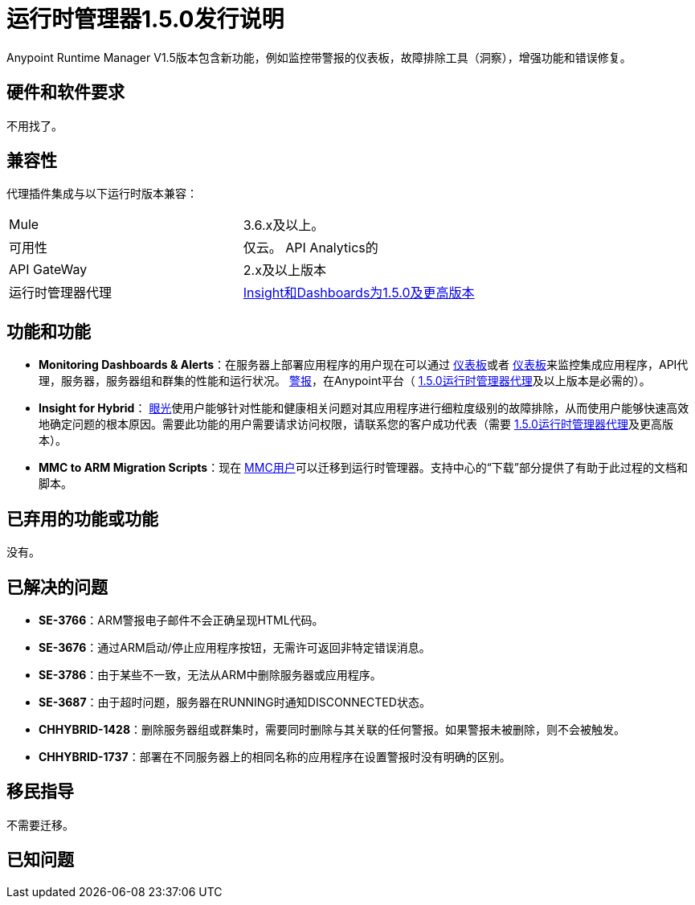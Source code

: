:keywords: arm, runtime manager, release notes

= 运行时管理器1.5.0发行说明


Anypoint Runtime Manager V1.5版本包含新功能，例如监控带警报的仪表板，故障排除工具（洞察），增强功能和错误修复。


== 硬件和软件要求

不用找了。

== 兼容性


代理插件集成与以下运行时版本兼容：

[cols="2*a"]
|===
| Mule  |  3.6.x及以上。
|可用性 | 仅云。
API Analytics的| API GateWay  |  2.x及以上版本
|运行时管理器代理 |  link:https://docs.mulesoft.com/release-notes/runtime-manager-agent-1.5.0-release-notes[Insight和Dashboards为1.5.0及更高版本]
|===


== 功能和功能


*  *Monitoring Dashboards & Alerts*：在服务器上部署应用程序的用户现在可以通过 link:/runtime-manager/monitoring-dashboards[仪表板]或者 link:/runtime-manager/monitoring-dashboards[仪表板]来监控集成应用程序，API代理，服务器，服务器组和群集的性能和运行状况。 link:/runtime-manager/alerts-on-runtime-manager[警报]，在Anypoint平台（ link:https://docs.mulesoft.com/release-notes/runtime-manager-agent-1.5.0-release-notes[1.5.0运行时管理器代理]及以上版本是必需的）。

*  *Insight for Hybrid*： link:/runtime-manager/insight[眼光]使用户能够针对性能和健康相关问题对其应用程序进行细粒度级别的故障排除，从而使用户能够快速高效地确定问题的根本原因。需要此功能的用户需要请求访问权限，请联系您的客户成功代表（需要 link:https://docs.mulesoft.com/release-notes/runtime-manager-agent-1.5.0-release-notes[1.5.0运行时管理器代理]及更高版本）。

*  *MMC to ARM Migration Scripts*：现在 link:/mule-management-console/v/3.8/[MMC用户]可以迁移到运行时管理器。支持中心的“下载”部分提供了有助于此过程的文档和脚本。



== 已弃用的功能或功能

没有。

== 已解决的问题

*  *SE-3766*：ARM警报电子邮件不会正确呈现HTML代码。
*  *SE-3676*：通过ARM启动/停止应用程序按钮，无需许可返回非特定错误消息。
*  *SE-3786*：由于某些不一致，无法从ARM中删除服务器或应用程序。
*  *SE-3687*：由于超时问题，服务器在RUNNING时通知DISCONNECTED状态。
*  *CHHYBRID-1428*：删除服务器组或群集时，需要同时删除与其关联的任何警报。如果警报未被删除，则不会被触发。
*  *CHHYBRID-1737*：部署在不同服务器上的相同名称的应用程序在设置警报时没有明确的区别。


== 移民指导

不需要迁移。

== 已知问题

